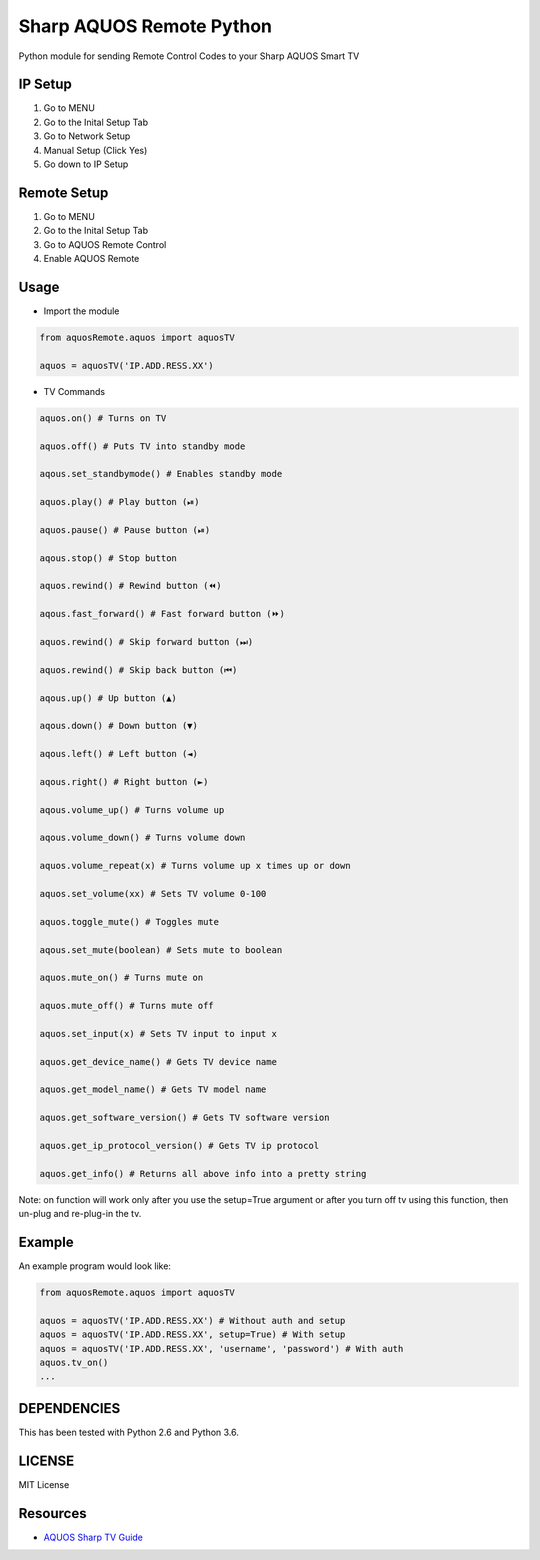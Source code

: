 Sharp AQUOS Remote Python
=========================

Python module for sending Remote Control Codes to your Sharp AQUOS Smart
TV

IP Setup
--------

1. Go to MENU
2. Go to the Inital Setup Tab
3. Go to Network Setup
4. Manual Setup (Click Yes)
5. Go down to IP Setup

Remote Setup
------------

1. Go to MENU
2. Go to the Inital Setup Tab
3. Go to AQUOS Remote Control
4. Enable AQUOS Remote

Usage
-----

-  Import the module

.. code:: python

    from aquosRemote.aquos import aquosTV

    aquos = aquosTV('IP.ADD.RESS.XX')


-  TV Commands

.. code:: python

    aquos.on() # Turns on TV

    aquos.off() # Puts TV into standby mode

    aqous.set_standbymode() # Enables standby mode

    aquos.play() # Play button (⏯)

    aquos.pause() # Pause button (⏯)

    aqous.stop() # Stop button

    aquos.rewind() # Rewind button (⏪)

    aqous.fast_forward() # Fast forward button (⏩)

    aquos.rewind() # Skip forward button (⏭)

    aquos.rewind() # Skip back button (⏮)

    aqous.up() # Up button (▲)

    aqous.down() # Down button (▼)

    aqous.left() # Left button (◄)

    aqous.right() # Right button (►)

    aqous.volume_up() # Turns volume up

    aqous.volume_down() # Turns volume down

    aquos.volume_repeat(x) # Turns volume up x times up or down

    aquos.set_volume(xx) # Sets TV volume 0-100

    aquos.toggle_mute() # Toggles mute

    aqous.set_mute(boolean) # Sets mute to boolean

    aquos.mute_on() # Turns mute on

    aquos.mute_off() # Turns mute off

    aquos.set_input(x) # Sets TV input to input x

    aquos.get_device_name() # Gets TV device name

    aquos.get_model_name() # Gets TV model name

    aquos.get_software_version() # Gets TV software version

    aquos.get_ip_protocol_version() # Gets TV ip protocol

    aquos.get_info() # Returns all above info into a pretty string

Note: on function will work only after you use the setup=True argument or after
you turn off tv using this function, then un-plug and re-plug-in the tv.

Example
-------

An example program would look like:

.. code:: python

    from aquosRemote.aquos import aquosTV

    aquos = aquosTV('IP.ADD.RESS.XX') # Without auth and setup
    aquos = aquosTV('IP.ADD.RESS.XX', setup=True) # With setup
    aquos = aquosTV('IP.ADD.RESS.XX', 'username', 'password') # With auth
    aquos.tv_on()
    ...

DEPENDENCIES
------------

This has been tested with Python 2.6 and Python 3.6.

LICENSE
-------

MIT License

Resources
---------

-  `AQUOS Sharp TV
   Guide <http://files.sharpusa.com/Downloads/ForHome/HomeEntertainment/LCDTVs/Manuals/mon_man_LC70LE847U_LC60LE847U_LC70LE745U_LC60LE745U_LC80LE844U.pdf>`__
